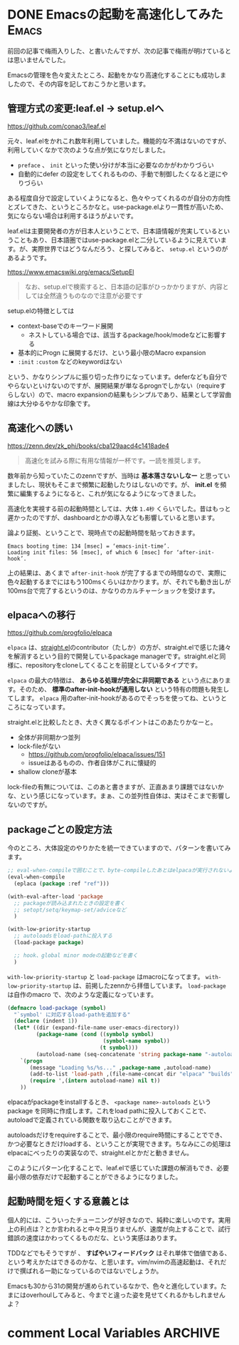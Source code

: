 #+startup: content logdone inlneimages

#+hugo_base_dir: ../
#+hugo_section: posts/2024/07
#+author: derui

* DONE Emacsの起動を高速化してみた :Emacs:
CLOSED: [2024-07-20 土 11:13]
:PROPERTIES:
:EXPORT_FILE_NAME: fast_emacs_launch_time
:END:
前回の記事で梅雨入りした、と書いたんですが、次の記事で梅雨が明けているとは思いませんでした。

Emacsの管理を色々変えたところ、起動をかなり高速化することにも成功しましたので、その内容を記しておこうかと思います。

#+html: <!--more-->

** 管理方式の変更:leaf.el -> setup.elへ
https://github.com/conao3/leaf.el

元々、leaf.elをかれこれ数年利用していました。機能的な不満はないのですが、利用していくなかで次のような点が気になりだしました。

- ~preface~ 、 ~init~ といった使い分けが本当に必要なのかがわかりづらい
- 自動的にdefer の設定をしてくれるものの、手動で制御したくなると逆にやりづらい


ある程度自分で設定していくようになると、色々やってくれるのが自分の方向性とズレてきた、というところかなと。use-package.elより一貫性が高いため、気にならない場合は利用するほうがよいです。

leaf.elは主要開発者の方が日本人ということで、日本語情報が充実しているということもあり、日本語圏ではuse-package.elと二分しているように見えています。が、実際世界ではどうなんだろう、と探してみると、 ~setup.el~ というのがあるようです。

https://www.emacswiki.org/emacs/SetupEl

#+begin_quote
なお、setup.elで検索すると、日本語の記事がひっかかりますが、内容としては全然違うものなので注意が必要です
#+end_quote

setup.elの特徴としては

- context-baseでのキーワード展開
  - ネストしている場合では、該当するpackage/hook/modeなどに影響する
- 基本的にProgn に展開するだけ、という最小限のMacro expansion
- ~:init~ ~:custom~ などのkeywordはない


という、かなりシンプルに振り切った作りになっています。deferなども自分でやらないといけないのですが、展開結果が単なるprognでしかない（requireすらしない）ので、macro expansionの結果もシンプルであり、結果として学習曲線は大分ゆるやかな印象です。

** 高速化への誘い
https://zenn.dev/zk_phi/books/cba129aacd4c1418ade4

#+begin_quote
高速化を試みる際に有用な情報が一杯です。一読を推奨します。
#+end_quote

数年前から知っていたこのzennですが、当時は *基本落さないしなー* と思っていましたし、現状もそこまで頻繁に起動したりはしないのです。が、 *init.el* を頻繁に編集するようになると、これが気になるようになってきました。

高速化を実視する前の起動時間としては、大体 ~1.4秒~ くらいでした。昔はもっと遲かったのですが、dashboardとかの導入なども影響していると思います。

論より証拠、ということで、現時点での起動時間を貼っておきます。

#+begin_example
  Emacs booting time: 134 [msec] = ‘emacs-init-time’.
  Loading init files: 56 [msec], of which 6 [msec] for ‘after-init-hook’.
#+end_example

上の結果は、あくまで ~after-init-hook~ が完了するまでの時間なので、実際に色々起動するまでにはもう100msくらいはかかります。が、それでも動き出しが100ms台で完了するというのは、かなりのカルチャーショックを受けます。

** elpacaへの移行
https://github.com/progfolio/elpaca

~elpaca~ は、[[https://github.com/radian-software/straight.el][straight.el]]のcontributor（たしか）の方が、straight.elで感じた諸々を解消するという目的で開発しているpackage managerです。straight.elと同様に、repositoryをcloneしてくることを前提としているタイプです。

~elpaca~ の最大の特徴は、 *あらゆる処理が完全に非同期である* という点にあります。そのため、 *標準のafter-init-hookが通用しない* という特有の問題も発生してします。 ~elpaca~ 用のafter-init-hookがあるのでそっちを使ってね、というところになっています。

straight.elと比較したとき、大きく異なるポイントはこのあたりかなーと。

- 全体が非同期かつ並列
- lock-fileがない
  - https://github.com/progfolio/elpaca/issues/151
  - issueはあるものの、作者自体がこれに懐疑的
- shallow cloneが基本



lock-fileの有無については、このあと書きますが、正直あまり課題ではないかな、という感じになっています。まぁ、この並列性自体は、実はそこまで影響しないのですが。

** packageごとの設定方法
今のところ、大体設定のやりかたを統一できていますので、パターンを書いてみます。

#+begin_src emacs-lisp
  ;; eval-when-compileで囲むことで、byte-compileしたあとはelpacaが実行されないようにする
  (eval-when-compile
    (eplaca (package :ref "ref")))

  (with-eval-after-load 'package
    ;; packageが読み込まれたときの設定を書く
    ;; setopt/setq/keymap-set/adviceなど
    )

  (with-low-priority-startup
    ;; autoloadsをload-pathに投入する
    (load-package package)

    ;; hook、global minor modeの起動などを書く
    )
#+end_src

~with-low-priority-startup~ と ~load-package~ はmacroになってます。 ~with-low-priority-startup~ は、前掲したzennから拝借しています。 ~load-package~ は自作のmacro で、次のような定義になっています。

#+begin_src emacs-lisp
  (defmacro load-package (symbol)
    "`symbol' に対応するload-pathを追加する"
    (declare (indent 1))
    (let* ((dir (expand-file-name user-emacs-directory))
           (package-name (cond ((symbolp symbol)
                                (symbol-name symbol))
                               (t symbol)))
           (autoload-name (seq-concatenate 'string package-name "-autoloads")))
      `(progn
         (message "Loading %s/%s..." ,package-name ,autoload-name)
         (add-to-list 'load-path ,(file-name-concat dir "elpaca" "builds" package-name))
         (require ',(intern autoload-name) nil t))
      ))
#+end_src

elpacaがpackageをinstallするとき、 ~<package name>-autoloads~ というpackage を同時に作成します。これをload pathに投入しておくことで、autoloadで定義されている関数を取り込むことができます。

autoloadsだけをrequireすることで、最小限のrequire時間にすることででき、かつ必要なときだけloadする、ということが実現できます。ちなみにこの処理はelpacaにべったりの実装なので、straight.elとかだと動きません。

このようにパターン化することで、leaf.elで感じていた課題の解消もでき、必要最小限の依存だけで起動することができるようになりました。

** 起動時間を短くする意義とは
個人的には、こういったチューニングが好きなので、純粋に楽しいのです。実用上の利点は？とか言われると中々見当りませんが、速度が向上することで、試行錯誤の速度はかわってくるものだな、という実感はあります。

TDDなどでもそうですが 、 *すばやいフィードバック* はそれ単体で価値である、という考えかたはできるのかな、と思います。vim/nvimの高速起動は、それだけで撰ばれる一助になっているのではないでしょうか。

Emacsも30から31の開発が進められているなかで、色々と進化しています。たまにはoverhoulしてみると、今までと違った姿を見せてくれるかもしれませんよ？

* comment Local Variables                                           :ARCHIVE:
# Local Variables:
# eval: (org-hugo-auto-export-mode)
# End:

